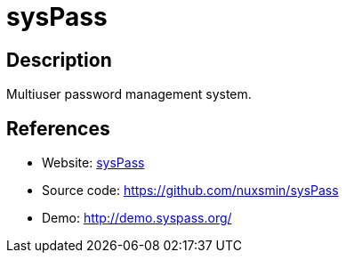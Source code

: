= sysPass

:Name:          sysPass
:Language:      sysPass
:License:       GPL-3.0
:Topic:         Password Managers
:Category:      
:Subcategory:   

// END-OF-HEADER. DO NOT MODIFY OR DELETE THIS LINE

== Description

Multiuser password management system.

== References

* Website: http://www.syspass.org/[sysPass]
* Source code: https://github.com/nuxsmin/sysPass[https://github.com/nuxsmin/sysPass]
* Demo: http://demo.syspass.org/[http://demo.syspass.org/]
